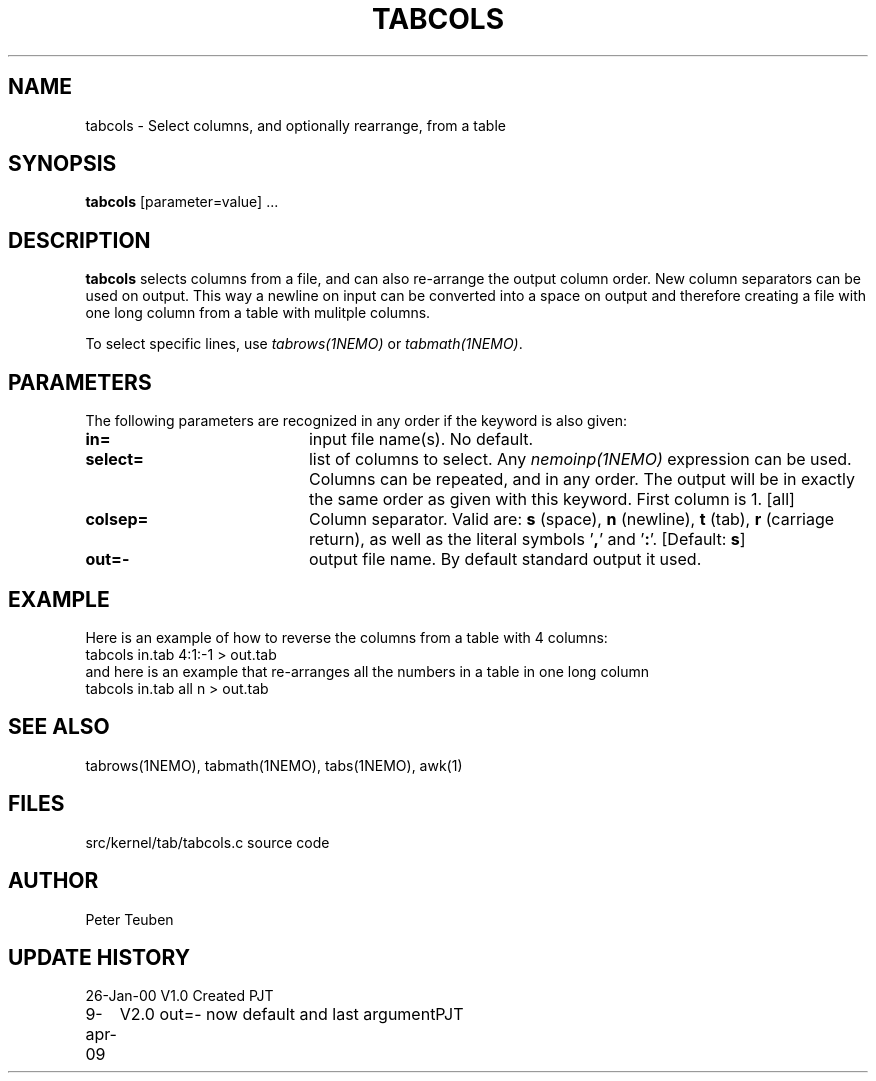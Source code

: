 .TH TABCOLS 1NEMO "26 January 2000"
.SH NAME
tabcols \- Select columns, and optionally rearrange, from a table
.SH SYNOPSIS
\fPtabcols\fP [parameter=value] ...
.SH DESCRIPTION
\fBtabcols\fP selects columns from a file, and can also re-arrange the
output column order. New column separators can be used on output.
This way a newline on input can be converted into a space on 
output and therefore creating a file with one long column from
a table with mulitple columns.
.PP
To select specific lines, use \fItabrows(1NEMO)\fP or \fItabmath(1NEMO)\fP.
.SH PARAMETERS
The following parameters are recognized in any order if the keyword
is also given:
.TP 20
\fBin=\fP
input file name(s). No default.
.TP
\fBselect=\fP
list of columns to select. Any \fInemoinp(1NEMO)\fP  expression can be used.
Columns can be repeated, and in any order. The output will be in exactly
the same order as given with this keyword. First column is 1.
[all]    
.TP
\fBcolsep=\fP
Column separator. Valid are: \fBs\fP (space), \fBn\fP (newline), 
\fBt\fP (tab), 
\fBr\fP (carriage return), as well as the literal symbols '\fB,\fP' 
and '\fB:\fP'.
[Default: \fBs\fP]
.TP
\fBout=-\fP
output file name. By default standard output it used.
.SH EXAMPLE
Here is an example of how to reverse the columns from a table with 4 columns:
.nf
    tabcols in.tab 4:1:-1 > out.tab
.fi
and here is an example that
re-arranges all the numbers in a table in one long column
.nf
    tabcols in.tab all n > out.tab
.fi
.SH SEE ALSO
tabrows(1NEMO), tabmath(1NEMO), tabs(1NEMO), awk(1)
.SH FILES
src/kernel/tab/tabcols.c   source code
.SH AUTHOR
Peter Teuben
.SH UPDATE HISTORY
.nf
.ta +1.0i +4.0i
26-Jan-00	V1.0 Created 	PJT
9-apr-09	V2.0 out=- now default and last argument	PJT
.fi
